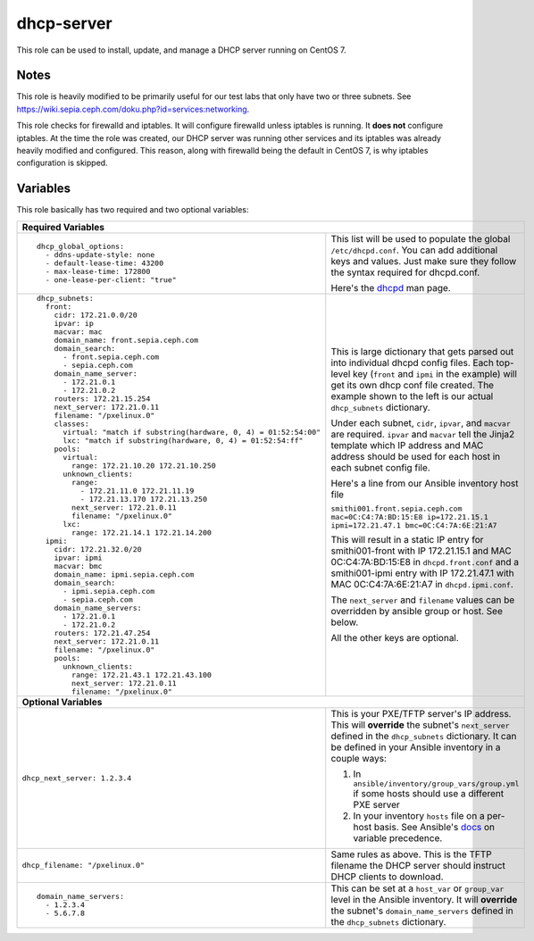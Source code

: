 dhcp-server
===========

This role can be used to install, update, and manage a DHCP server running on CentOS 7.

Notes
+++++

This role is heavily modified to be primarily useful for our test labs that only have two or three subnets.  See https://wiki.sepia.ceph.com/doku.php?id=services:networking.

This role checks for firewalld and iptables.  It will configure firewalld unless iptables is running.  It **does not** configure iptables.  At the time the role was created, our DHCP server was running other services and its iptables was already heavily modified and configured.  This reason, along with firewalld being the default in CentOS 7, is why iptables configuration is skipped.

Variables
+++++++++
This role basically has two required and two optional variables:

+----------------------------------------------------------------------------------------------------------------------------------------------------------------------------------------------------------------------------------------------------------------------------------------------------------------------------------------+
| **Required Variables**                                                                                                                                                                                                                                                                                                                 |
+---------------------------------------------------------------------+------------------------------------------------------------------------------------------------------------------------------------------------------------------------------------------------------------------------------------------------------------------+
|::                                                                   | This list will be used to populate the global ``/etc/dhcpd.conf``.  You can add additional keys and values.  Just make sure they follow the syntax required for dhcpd.conf.                                                                                      |
|                                                                     |                                                                                                                                                                                                                                                                  |
|  dhcp_global_options:                                               |                                                                                                                                                                                                                                                                  |
|    - ddns-update-style: none                                        | Here's the dhcpd_ man page.                                                                                                                                                                                                                                      |
|    - default-lease-time: 43200                                      |                                                                                                                                                                                                                                                                  |
|    - max-lease-time: 172800                                         |                                                                                                                                                                                                                                                                  |
|    - one-lease-per-client: "true"                                   |                                                                                                                                                                                                                                                                  |
|                                                                     |                                                                                                                                                                                                                                                                  |
+---------------------------------------------------------------------+------------------------------------------------------------------------------------------------------------------------------------------------------------------------------------------------------------------------------------------------------------------+
|::                                                                   | This is large dictionary that gets parsed out into individual dhcpd config files.  Each top-level key (``front`` and ``ipmi`` in the example) will get its own dhcp conf file created.  The example shown to the left is our actual ``dhcp_subnets`` dictionary. |
|                                                                     |                                                                                                                                                                                                                                                                  |
|  dhcp_subnets:                                                      |                                                                                                                                                                                                                                                                  |
|    front:                                                           | Under each subnet, ``cidr``, ``ipvar``, and ``macvar`` are required.  ``ipvar`` and ``macvar`` tell the Jinja2 template which IP address and MAC address should be used for each host in each subnet config file.                                                |
|      cidr: 172.21.0.0/20                                            |                                                                                                                                                                                                                                                                  |
|      ipvar: ip                                                      | Here's a line from our Ansible inventory host file                                                                                                                                                                                                               |
|      macvar: mac                                                    |                                                                                                                                                                                                                                                                  |
|      domain_name: front.sepia.ceph.com                              | ``smithi001.front.sepia.ceph.com mac=0C:C4:7A:BD:15:E8 ip=172.21.15.1 ipmi=172.21.47.1 bmc=0C:C4:7A:6E:21:A7``                                                                                                                                                   |
|      domain_search:                                                 |                                                                                                                                                                                                                                                                  |
|        - front.sepia.ceph.com                                       | This will result in a static IP entry for smithi001-front with IP 172.21.15.1 and MAC 0C:C4:7A:BD:15:E8 in ``dhcpd.front.conf`` and a smithi001-ipmi entry with IP 172.21.47.1 with MAC 0C:C4:7A:6E:21:A7 in ``dhcpd.ipmi.conf``.                                |
|        - sepia.ceph.com                                             |                                                                                                                                                                                                                                                                  |
|      domain_name_server:                                            | The ``next_server`` and ``filename`` values can be overridden by ansible group or host.  See below.                                                                                                                                                              |
|        - 172.21.0.1                                                 |                                                                                                                                                                                                                                                                  |
|        - 172.21.0.2                                                 | All the other keys are optional.                                                                                                                                                                                                                                 |
|      routers: 172.21.15.254                                         |                                                                                                                                                                                                                                                                  |
|      next_server: 172.21.0.11                                       |                                                                                                                                                                                                                                                                  |
|      filename: "/pxelinux.0"                                        |                                                                                                                                                                                                                                                                  |
|      classes:                                                       |                                                                                                                                                                                                                                                                  |
|        virtual: "match if substring(hardware, 0, 4) = 01:52:54:00"  |                                                                                                                                                                                                                                                                  |
|        lxc: "match if substring(hardware, 0, 4) = 01:52:54:ff"      |                                                                                                                                                                                                                                                                  |
|      pools:                                                         |                                                                                                                                                                                                                                                                  |
|        virtual:                                                     |                                                                                                                                                                                                                                                                  |
|          range: 172.21.10.20 172.21.10.250                          |                                                                                                                                                                                                                                                                  |
|        unknown_clients:                                             |                                                                                                                                                                                                                                                                  |
|          range:                                                     |                                                                                                                                                                                                                                                                  |
|            - 172.21.11.0 172.21.11.19                               |                                                                                                                                                                                                                                                                  |
|            - 172.21.13.170 172.21.13.250                            |                                                                                                                                                                                                                                                                  |
|          next_server: 172.21.0.11                                   |                                                                                                                                                                                                                                                                  |
|          filename: "/pxelinux.0"                                    |                                                                                                                                                                                                                                                                  |
|        lxc:                                                         |                                                                                                                                                                                                                                                                  |
|          range: 172.21.14.1 172.21.14.200                           |                                                                                                                                                                                                                                                                  |
|    ipmi:                                                            |                                                                                                                                                                                                                                                                  |
|      cidr: 172.21.32.0/20                                           |                                                                                                                                                                                                                                                                  |
|      ipvar: ipmi                                                    |                                                                                                                                                                                                                                                                  |
|      macvar: bmc                                                    |                                                                                                                                                                                                                                                                  |
|      domain_name: ipmi.sepia.ceph.com                               |                                                                                                                                                                                                                                                                  |
|      domain_search:                                                 |                                                                                                                                                                                                                                                                  |
|        - ipmi.sepia.ceph.com                                        |                                                                                                                                                                                                                                                                  |
|        - sepia.ceph.com                                             |                                                                                                                                                                                                                                                                  |
|      domain_name_servers:                                           |                                                                                                                                                                                                                                                                  |
|        - 172.21.0.1                                                 |                                                                                                                                                                                                                                                                  |
|        - 172.21.0.2                                                 |                                                                                                                                                                                                                                                                  |
|      routers: 172.21.47.254                                         |                                                                                                                                                                                                                                                                  |
|      next_server: 172.21.0.11                                       |                                                                                                                                                                                                                                                                  |
|      filename: "/pxelinux.0"                                        |                                                                                                                                                                                                                                                                  |
|      pools:                                                         |                                                                                                                                                                                                                                                                  |
|        unknown_clients:                                             |                                                                                                                                                                                                                                                                  |
|          range: 172.21.43.1 172.21.43.100                           |                                                                                                                                                                                                                                                                  |
|          next_server: 172.21.0.11                                   |                                                                                                                                                                                                                                                                  |
|          filename: "/pxelinux.0"                                    |                                                                                                                                                                                                                                                                  |
|                                                                     |                                                                                                                                                                                                                                                                  |
+---------------------------------------------------------------------+------------------------------------------------------------------------------------------------------------------------------------------------------------------------------------------------------------------------------------------------------------------+
| **Optional Variables**                                                                                                                                                                                                                                                                                                                 |
+---------------------------------------------------------------------+------------------------------------------------------------------------------------------------------------------------------------------------------------------------------------------------------------------------------------------------------------------+
| ``dhcp_next_server: 1.2.3.4``                                       | This is your PXE/TFTP server's IP address.  This will **override** the subnet's ``next_server`` defined in the ``dhcp_subnets`` dictionary.  It can be defined in your Ansible inventory in a couple ways:                                                       |
|                                                                     |                                                                                                                                                                                                                                                                  |
|                                                                     | #. In ``ansible/inventory/group_vars/group.yml`` if some hosts should use a different PXE server                                                                                                                                                                 |
|                                                                     | #. In your inventory ``hosts`` file on a per-host basis.  See Ansible's docs_ on variable precedence.                                                                                                                                                            |
+---------------------------------------------------------------------+------------------------------------------------------------------------------------------------------------------------------------------------------------------------------------------------------------------------------------------------------------------+
| ``dhcp_filename: "/pxelinux.0"``                                    | Same rules as above.  This is the TFTP filename the DHCP server should instruct DHCP clients to download.                                                                                                                                                        |
+---------------------------------------------------------------------+------------------------------------------------------------------------------------------------------------------------------------------------------------------------------------------------------------------------------------------------------------------+
|::                                                                   | This can be set at a ``host_var`` or ``group_var`` level in the Ansible inventory.  It will **override** the subnet's ``domain_name_servers`` defined in the ``dhcp_subnets`` dictionary.                                                                        |
|                                                                     |                                                                                                                                                                                                                                                                  |
|  domain_name_servers:                                               |                                                                                                                                                                                                                                                                  |
|    - 1.2.3.4                                                        |                                                                                                                                                                                                                                                                  |
|    - 5.6.7.8                                                        |                                                                                                                                                                                                                                                                  |
|                                                                     |                                                                                                                                                                                                                                                                  |
+---------------------------------------------------------------------+------------------------------------------------------------------------------------------------------------------------------------------------------------------------------------------------------------------------------------------------------------------+

.. _docs: https://docs.ansible.com/ansible/latest/user_guide/playbooks_variables.html#variable-precedence-where-should-i-put-a-variable
.. _dhcpd: https://linux.die.net/man/8/dhcpd
